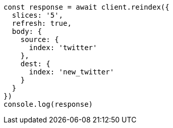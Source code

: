 // This file is autogenerated, DO NOT EDIT
// Use `node scripts/generate-docs-examples.js` to generate the docs examples

[source, js]
----
const response = await client.reindex({
  slices: '5',
  refresh: true,
  body: {
    source: {
      index: 'twitter'
    },
    dest: {
      index: 'new_twitter'
    }
  }
})
console.log(response)
----

